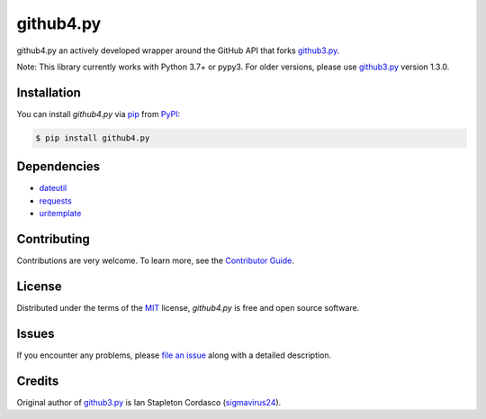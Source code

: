 github4.py
==========

|PyPI| |Python Version| |License|

|Read the Docs| |Tests| |Codecov|

|pre-commit| |Black|

.. |PyPI| image:: https://img.shields.io/pypi/v/github4.py.svg
   :target: https://pypi.org/project/github4.py/
   :alt: PyPI
.. |Python Version| image:: https://img.shields.io/pypi/pyversions/github4.py
   :target: https://pypi.org/project/github4.py
   :alt: Python Version
.. |License| image:: https://img.shields.io/pypi/l/github4.py
   :target: https://opensource.org/licenses/MIT
   :alt: License
.. |Read the Docs| image:: https://img.shields.io/readthedocs/github4/latest.svg?label=Read%20the%20Docs
   :target: https://github4.readthedocs.io/
   :alt: Read the documentation at https://github4.readthedocs.io/
.. |Tests| image:: https://github.com/staticdev/github4.py/workflows/Tests/badge.svg
   :target: https://github.com/staticdev/github4.py/actions?workflow=Tests
   :alt: Tests
.. |Codecov| image:: https://codecov.io/gh/staticdev/github4.py/branch/master/graph/badge.svg
   :target: https://codecov.io/gh/staticdev/github4.py
   :alt: Codecov
.. |pre-commit| image:: https://img.shields.io/badge/pre--commit-enabled-brightgreen?logo=pre-commit&logoColor=white
   :target: https://github.com/pre-commit/pre-commit
   :alt: pre-commit
.. |Black| image:: https://img.shields.io/badge/code%20style-black-000000.svg
   :target: https://github.com/psf/black
   :alt: Black


github4.py an actively developed wrapper around the GitHub API that forks github3.py_.

Note: This library currently works with Python 3.7+ or pypy3. For older versions, please use github3.py_ version 1.3.0.

Installation
------------

You can install *github4.py* via pip_ from PyPI_:

.. code:: console

   $ pip install github4.py

Dependencies
------------

- dateutil_
- requests_
- uritemplate_

.. _dateutil: https://github.com/dateutil/dateutil
.. _requests: https://github.com/kennethreitz/requests
.. _uritemplate: https://github.com/sigmavirus24/uritemplate

Contributing
------------

Contributions are very welcome.
To learn more, see the `Contributor Guide`_.

License
-------

Distributed under the terms of the MIT_ license,
*github4.py* is free and open source software.

Issues
------

If you encounter any problems,
please `file an issue`_ along with a detailed description.

Credits
-------

Original author of github3.py_ is Ian Stapleton Cordasco (sigmavirus24_).

.. _sigmavirus24: https://github.com/sigmavirus24
.. _github3.py: http://stackoverflow.com/questions/tagged/github3.py
.. _MIT: http://opensource.org/licenses/MIT
.. _PyPI: https://pypi.org/
.. _file an issue: https://github.com/staticdev/github4.py/issues
.. _pip: https://pip.pypa.io/
.. _Contributor Guide: CONTRIBUTING.rst
